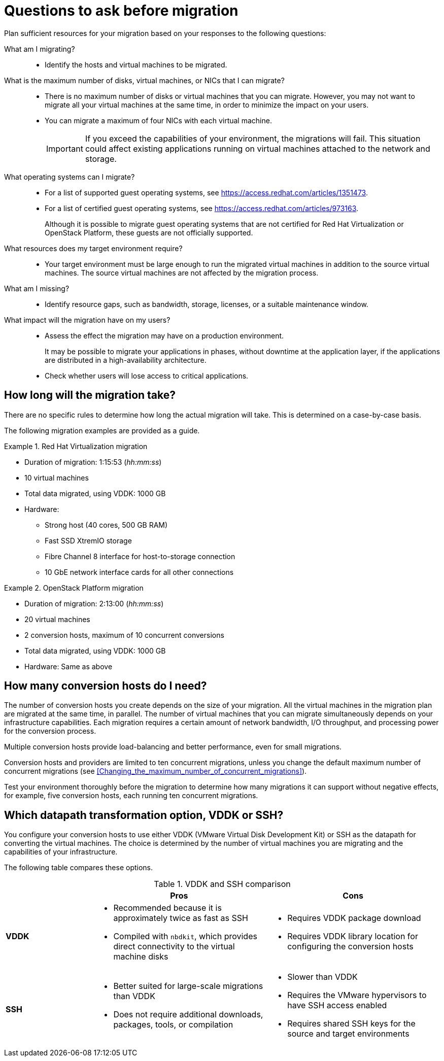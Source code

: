 // Module included in the following assemblies:
// assembly_Planning_the_migration.adoc
[id="Questions_to_ask_before_migration"]
= Questions to ask before migration

Plan sufficient resources for your migration based on your responses to the following questions:

What am I migrating?::
* Identify the hosts and virtual machines to be migrated.

What is the maximum number of disks, virtual machines, or NICs that I can migrate?::
* There is no maximum number of disks or virtual machines that you can migrate. However, you may not want to migrate all your virtual machines at the same time, in order to minimize the impact on your users.
* You can migrate a maximum of four NICs with each virtual machine.
+
[IMPORTANT]
====
If you exceed the capabilities of your environment, the migrations will fail. This situation could affect existing applications running on virtual machines attached to the network and storage.
====

What operating systems can I migrate?::
* For a list of supported guest operating systems, see link:https://access.redhat.com/articles/1351473[].
* For a list of certified guest operating systems, see link:https://access.redhat.com/articles/973163[].
+
Although it is possible to migrate guest operating systems that are not certified for Red Hat Virtualization or OpenStack Platform, these guests are not officially supported.

What resources does my target environment require?::
* Your target environment must be large enough to run the migrated virtual machines in addition to the source virtual machines. The source virtual machines are not affected by the migration process.

What am I missing?::
* Identify resource gaps, such as bandwidth, storage, licenses, or a suitable maintenance window.

What impact will the migration have on my users?::
* Assess the effect the migration may have on a production environment.
+
It may be possible to migrate your applications in phases, without downtime at the application layer, if the applications are distributed in a high-availability architecture.

* Check whether users will lose access to critical applications.

[id="How_long_will_the_migration_take"]
== How long will the migration take?

There are no specific rules to determine how long the actual migration will take. This is determined on a case-by-case basis.

The following migration examples are provided as a guide.

[id="Rhv_migration_example"]
.Red Hat Virtualization migration

====
* Duration of migration: 1:15:53 (_hh:mm:ss_)
* 10 virtual machines
* Total data migrated, using VDDK: 1000 GB
* Hardware:
** Strong host (40 cores, 500 GB RAM)
** Fast SSD XtremIO storage
** Fibre Channel 8 interface for host-to-storage connection
** 10 GbE network interface cards for all other connections
====

[id="osp_migration_example"]
.OpenStack Platform migration

====
* Duration of migration: 2:13:00 (_hh:mm:ss_)
* 20 virtual machines
* 2 conversion hosts, maximum of 10 concurrent conversions
* Total data migrated, using VDDK: 1000 GB
* Hardware: Same as above
====

[[Deciding_how_many_conversion_hosts_to_create]]
== How many conversion hosts do I need?

The number of conversion hosts you create depends on the size of your migration. All the virtual machines in the migration plan are migrated at the same time, in parallel. The number of virtual machines that you can migrate simultaneously depends on your infrastructure capabilities. Each migration requires a certain amount of network bandwidth, I/O throughput, and processing power for the conversion process.

Multiple conversion hosts provide load-balancing and better performance, even for small migrations.

Conversion hosts and providers are limited to ten concurrent migrations, unless you change the default maximum number of concurrent migrations (see xref:Changing_the_maximum_number_of_concurrent_migrations[]).

Test your environment thoroughly before the migration to determine how many migrations it can support without negative effects, for example, five conversion hosts, each running ten concurrent migrations.

[[Choosing_vddk_or_ssh_transformation]]
== Which datapath transformation option, VDDK or SSH?

You configure your conversion hosts to use either VDDK (VMware Virtual Disk Development Kit) or SSH as the datapath for converting the virtual machines. The choice is determined by the number of virtual machines you are migrating and the capabilities of your infrastructure.

The following table compares these options.

[cols="1,2,2", options="header"]
.VDDK and SSH comparison
|===
| ^|Pros ^|Cons
|*VDDK* .<a|* Recommended because it is approximately twice as fast as SSH
* Compiled with `nbdkit`, which provides direct connectivity to the virtual machine disks
.<a|* Requires VDDK package download
* Requires VDDK library location for configuring the conversion hosts
|*SSH* .<a|* Better suited for large-scale migrations than VDDK
* Does not require additional downloads, packages, tools, or compilation
.<a|* Slower than VDDK
* Requires the VMware hypervisors to have SSH access enabled
* Requires shared SSH keys for the source and target environments
|===
